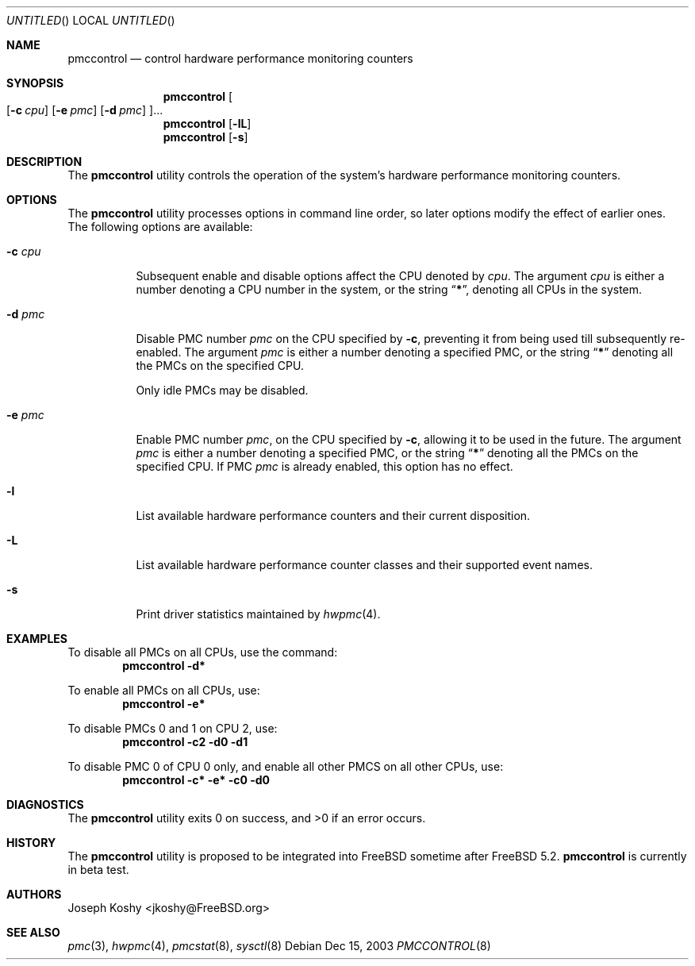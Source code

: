 .\" Copyright (c) 2003 Joseph Koshy.  All rights reserved.
.\"
.\" Redistribution and use in source and binary forms, with or without
.\" modification, are permitted provided that the following conditions
.\" are met:
.\" 1. Redistributions of source code must retain the above copyright
.\"    notice, this list of conditions and the following disclaimer.
.\" 2. Redistributions in binary form must reproduce the above copyright
.\"    notice, this list of conditions and the following disclaimer in the
.\"    documentation and/or other materials provided with the distribution.
.\"
.\" This software is provided by Joseph Koshy ``as is'' and
.\" any express or implied warranties, including, but not limited to, the
.\" implied warranties of merchantability and fitness for a particular purpose
.\" are disclaimed.  in no event shall Joseph Koshy be liable
.\" for any direct, indirect, incidental, special, exemplary, or consequential
.\" damages (including, but not limited to, procurement of substitute goods
.\" or services; loss of use, data, or profits; or business interruption)
.\" however caused and on any theory of liability, whether in contract, strict
.\" liability, or tort (including negligence or otherwise) arising in any way
.\" out of the use of this software, even if advised of the possibility of
.\" such damage.
.\"
.\" $FreeBSD$
.\"
.Dd Dec 15, 2003
.Os
.Dt PMCCONTROL 8
.Sh NAME
.Nm pmccontrol
.Nd control hardware performance monitoring counters
.Sh SYNOPSIS
.Nm
.Oo
.Op Fl c Ar cpu
.Op Fl e Ar pmc
.Op Fl d Ar pmc
.Oc Ns ...
.Nm
.Op Fl lL
.Nm
.Op Fl s
.Sh DESCRIPTION
The
.Nm
utility controls the operation of the system's hardware performance
monitoring counters.
.Sh OPTIONS
The
.Nm
utility processes options in command line order, so later options modify
the effect of earlier ones.
The following options are available:
.Bl -tag -width indent
.It Fl c Ar cpu
Subsequent enable and disable options affect the CPU
denoted by
.Ar cpu .
The argument
.Ar cpu
is either a number denoting a CPU number in the system, or the string
.Dq Li \&* ,
denoting all CPUs in the system.
.It Fl d Ar pmc
Disable PMC number
.Ar pmc
on the CPU specified by
.Fl c ,
preventing it from being used till subsequently re-enabled.
The argument
.Ar pmc
is either a number denoting a specified PMC, or the string
.Dq Li \&*
denoting all the PMCs on the specified CPU.
.Pp
Only idle PMCs may be disabled.
.\" XXX this probably needs to be fixed.
.It Fl e Ar pmc
Enable PMC number
.Ar pmc ,
on the CPU specified by
.Fl c ,
allowing it to be used in the future.
The argument
.Ar pmc
is either a number denoting a specified PMC, or the string
.Dq Li \&*
denoting all the PMCs on the specified CPU.
If PMC
.Ar pmc
is already enabled, this option has no effect.
.It Fl l
List available hardware performance counters and their current
disposition.
.It Fl L
List available hardware performance counter classes and their
supported event names.
.It Fl s
Print driver statistics maintained by
.Xr hwpmc 4 .
.El
.Sh EXAMPLES
To disable all PMCs on all CPUs, use the command:
.Dl pmccontrol -d\&*
.Pp
To enable all PMCs on all CPUs, use:
.Dl pmccontrol -e\&*
.Pp
To disable PMCs 0 and 1 on CPU 2, use:
.Dl pmccontrol -c2 -d0 -d1
.Pp
To disable PMC 0 of CPU 0 only, and enable all other PMCS on all other
CPUs, use:
.Dl pmccontrol -c\&* -e\&* -c0 -d0
.Sh DIAGNOSTICS
.Ex -std pmccontrol
.Sh HISTORY
The
.Nm
utility is proposed to be integrated into
.Fx
sometime after
.Fx 5.2 .
.Nm
.Bt
.Sh AUTHORS
.An Joseph Koshy Aq jkoshy@FreeBSD.org
.Sh SEE ALSO
.Xr pmc 3 ,
.Xr hwpmc 4 ,
.Xr pmcstat 8 ,
.Xr sysctl 8

